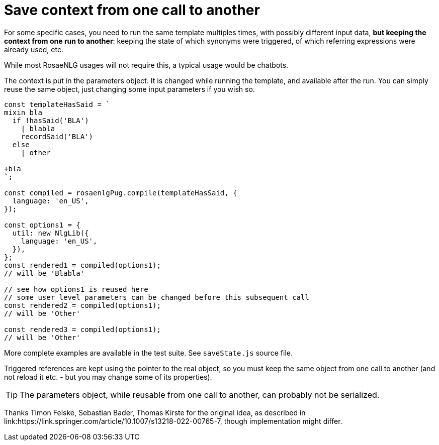 // Copyright 2022 Ludan Stoecklé
// SPDX-License-Identifier: CC-BY-4.0

= Save context from one call to another

For some specific cases, you need to run the same template multiples times, with possibly different input data, *but keeping the context from one run to another*: keeping the state of which synonyms were triggered, of which referring expressions were already used, etc.

While most RosaeNLG usages will not require this, a typical usage would be chatbots.

The context is put in the parameters object. It is changed while running the template, and available after the run. You can simply reuse the same object, just changing some input parameters if you wish so.

[source,javascript]
....
const templateHasSaid = `
mixin bla
  if !hasSaid('BLA')
    | blabla
    recordSaid('BLA')
  else
    | other

+bla
`;

const compiled = rosaenlgPug.compile(templateHasSaid, {
  language: 'en_US',
});

const options1 = {
  util: new NlgLib({
    language: 'en_US',
  }),
};
const rendered1 = compiled(options1);
// will be 'Blabla'

// see how options1 is reused here
// some user level parameters can be changed before this subsequent call
const rendered2 = compiled(options1);
// will be 'Other'

const rendered3 = compiled(options1);
// will be 'Other'
....

More complete examples are available in the test suite. See `saveState.js` source file.

Triggered references are kept using the pointer to the real object, so you must keep the same object from one call to another (and not reload it etc. - but you may change some of its properties).

TIP: The parameters object, while reusable from one call to another, can probably not be serialized.

Thanks Timon Felske, Sebastian Bader, Thomas Kirste for the original idea, as described in link:https://link.springer.com/article/10.1007/s13218-022-00765-7, though implementation might differ.
